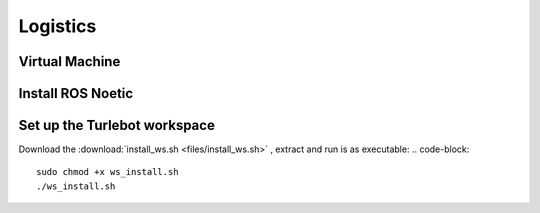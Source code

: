 Logistics
========
Virtual Machine
---------
Install ROS Noetic
---------
Set up the Turlebot workspace
---------
Download the :download:`install_ws.sh <files/install_ws.sh>` , extract and run is as executable:
.. code-block::

   sudo chmod +x ws_install.sh
   ./ws_install.sh
  
